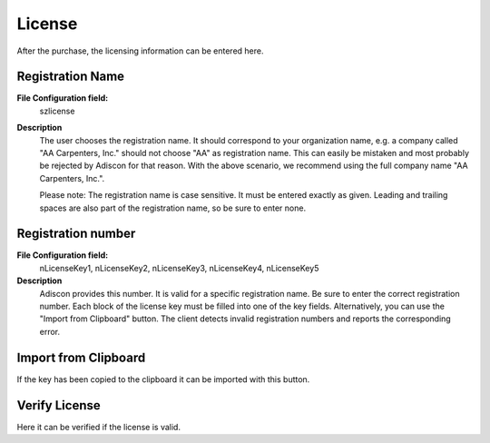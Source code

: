 

License
=======

After the purchase, the licensing information can be entered here.

.. image:: ../images/generaloptions-license.png
   :width: 100%


Registration Name
^^^^^^^^^^^^^^^^^

**File Configuration field:**
  szlicense

**Description**
  The user chooses the registration name. It should correspond to your
  organization name, e.g. a company called "AA Carpenters, Inc." should not
  choose "AA" as registration name. This can easily be mistaken and most
  probably be rejected by Adiscon for that reason. With the above scenario,
  we recommend using the full company name "AA Carpenters, Inc.".

  Please note: The registration name is case sensitive. It must be entered
  exactly as given. Leading and trailing spaces are also part of the
  registration name, so be sure to enter none.


Registration number
^^^^^^^^^^^^^^^^^^^

**File Configuration field:**
  nLicenseKey1, nLicenseKey2, nLicenseKey3, nLicenseKey4, nLicenseKey5

**Description**
  Adiscon provides this number. It is valid for a specific registration name.
  Be sure to enter the correct registration number. Each block of the license
  key must be filled into one of the key fields. Alternatively, you can use
  the "Import from Clipboard" button. The client detects invalid registration
  numbers and reports the corresponding error.


Import from Clipboard
^^^^^^^^^^^^^^^^^^^^^

If the key has been copied to the clipboard it can be imported with this button.


Verify License
^^^^^^^^^^^^^^

Here it can be verified if the license is valid.
